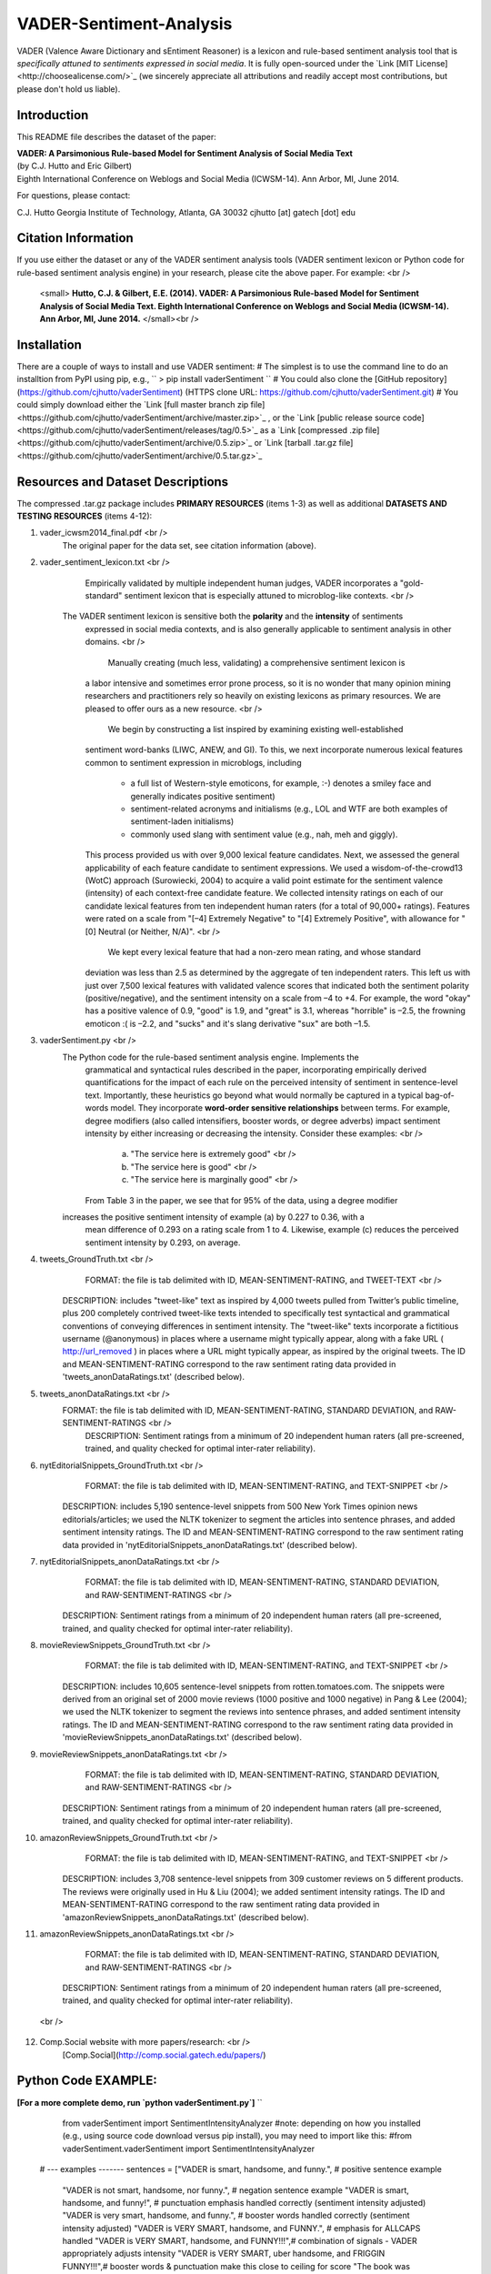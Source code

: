 VADER-Sentiment-Analysis
====================================

VADER (Valence Aware Dictionary and sEntiment Reasoner) is a lexicon and rule-based sentiment analysis tool that is *specifically attuned to sentiments expressed in social media*. It is fully open-sourced under the `Link [MIT License]<http://choosealicense.com/>`_ (we sincerely appreciate all attributions and readily accept most contributions, but please don't hold us liable).

====================================
Introduction
====================================

This README file describes the dataset of the paper:

|  **VADER: A Parsimonious Rule-based Model for Sentiment Analysis of Social Media Text**
|  (by C.J. Hutto and Eric Gilbert) 
|  Eighth International Conference on Weblogs and Social Media (ICWSM-14). Ann Arbor, MI, June 2014. 
 
For questions, please contact: 

C.J. Hutto 
Georgia Institute of Technology, Atlanta, GA 30032  
cjhutto [at] gatech [dot] edu 
  
====================================
Citation Information
====================================

If you use either the dataset or any of the VADER sentiment analysis tools (VADER sentiment lexicon or Python code for rule-based sentiment analysis engine) in your research, please cite the above paper. For example:  <br />

  <small> **Hutto, C.J. & Gilbert, E.E. (2014). VADER: A Parsimonious Rule-based Model for Sentiment Analysis of Social Media Text. Eighth International Conference on Weblogs and Social Media (ICWSM-14). Ann Arbor, MI, June 2014.** </small><br />

====================================
Installation
====================================

There are a couple of ways to install and use VADER sentiment:  
# The simplest is to use the command line to do an installtion from PyPI using pip, e.g., 
``
> pip install vaderSentiment
``
# You could also clone the [GitHub repository](https://github.com/cjhutto/vaderSentiment) (HTTPS clone URL: https://github.com/cjhutto/vaderSentiment.git)
# You could simply download either the `Link [full master branch zip file]<https://github.com/cjhutto/vaderSentiment/archive/master.zip>`_ , or the `Link [public release source code]<https://github.com/cjhutto/vaderSentiment/releases/tag/0.5>`_ as a `Link [compressed .zip file]<https://github.com/cjhutto/vaderSentiment/archive/0.5.zip>`_ or `Link [tarball .tar.gz file]<https://github.com/cjhutto/vaderSentiment/archive/0.5.tar.gz>`_ 


====================================
Resources and Dataset Descriptions
====================================

The compressed .tar.gz package includes **PRIMARY RESOURCES** (items 1-3) as well as additional **DATASETS AND TESTING RESOURCES** (items 4-12):

1. vader_icwsm2014_final.pdf <br />
    The original paper for the data set, see citation information (above).

2. vader_sentiment_lexicon.txt <br />
       Empirically validated by multiple independent human judges, VADER incorporates a "gold-standard" sentiment lexicon that is especially attuned to microblog-like contexts.  <br />
    The VADER sentiment lexicon is sensitive both the **polarity** and the **intensity** of sentiments 
	expressed in social media contexts, and is also generally applicable to sentiment analysis 
	in other domains. <br />
	   Manually creating (much less, validating) a comprehensive sentiment lexicon is 
	a labor intensive and sometimes error prone process, so it is no wonder that many 
	opinion mining researchers and practitioners rely so heavily on existing lexicons 
	as primary resources. We are pleased to offer ours as a new resource. <br />
	   We begin by constructing a list inspired by examining existing well-established 
	sentiment word-banks (LIWC, ANEW, and GI). To this, we next incorporate numerous 
	lexical features common to sentiment expression in microblogs, including 
	 - a full list of Western-style emoticons, for example, :-) denotes a smiley face 
	   and generally indicates positive sentiment)
	 - sentiment-related acronyms and initialisms (e.g., LOL and WTF are both examples of 
	   sentiment-laden initialisms)
	 - commonly used slang with sentiment value (e.g., nah, meh and giggly). 
	
	This process provided us with over 9,000 lexical feature candidates. Next, we assessed 
	the general applicability of each feature candidate to sentiment expressions. We 
	used a wisdom-of-the-crowd13 (WotC) approach (Surowiecki, 2004) to acquire a valid 
	point estimate for the sentiment valence (intensity) of each context-free candidate 
	feature. We collected intensity ratings on each of our candidate lexical features 
	from ten independent human raters (for a total of 90,000+ ratings). Features were 
	rated on a scale from "[–4] Extremely Negative" to "[4] Extremely Positive", with 
	allowance for "[0] Neutral (or Neither, N/A)".  <br />
	   We kept every lexical feature that had a non-zero mean rating, and whose standard 
	deviation was less than 2.5 as determined by the aggregate of ten independent raters. 
	This left us with just over 7,500 lexical features with validated valence scores that 
	indicated both the sentiment polarity (positive/negative), and the sentiment intensity 
	on a scale from –4 to +4. For example, the word "okay" has a positive valence of 0.9, 
	"good" is 1.9, and "great" is 3.1, whereas "horrible" is –2.5, the frowning emoticon :( 
	is –2.2, and "sucks" and it's slang derivative "sux" are both –1.5. 

3. vaderSentiment.py <br />
    The Python code for the rule-based sentiment analysis engine. Implements the 
	grammatical and syntactical rules described in the paper, incorporating empirically 
	derived quantifications for the impact of each rule on the perceived intensity of 
	sentiment in sentence-level text. Importantly, these heuristics go beyond what would 
	normally be captured in a typical bag-of-words model. They incorporate **word-order 
	sensitive relationships** between terms. For example, degree modifiers (also called 
	intensifiers, booster words, or degree adverbs) impact sentiment intensity by either 
	increasing or decreasing the intensity. Consider these examples: <br />
	   (a) "The service here is extremely good"  <br />
	   (b) "The service here is good" <br />
	   (c) "The service here is marginally good" <br />
	From Table 3 in the paper, we see that for 95% of the data, using a degree modifier
    increases the positive sentiment intensity of example (a) by 0.227 to 0.36, with a 
	mean difference of 0.293 on a rating scale from 1 to 4. Likewise, example (c) reduces 
	the perceived sentiment intensity by 0.293, on average.

4. tweets_GroundTruth.txt <br />
	FORMAT: the file is tab delimited with ID, MEAN-SENTIMENT-RATING, and TWEET-TEXT <br />
    DESCRIPTION: includes "tweet-like" text as inspired by 4,000 tweets pulled from Twitter’s public timeline, plus 200 completely contrived tweet-like texts intended to specifically test syntactical and grammatical conventions of conveying differences in sentiment intensity. The "tweet-like" texts incorporate a fictitious username (@anonymous) in places where a username might typically appear, along with a fake URL ( http://url_removed ) in places where a URL might typically appear, as inspired by the original tweets. The ID and MEAN-SENTIMENT-RATING correspond to the raw sentiment rating data provided in 'tweets_anonDataRatings.txt' (described below).

5. tweets_anonDataRatings.txt <br />
    FORMAT: the file is tab delimited with ID, MEAN-SENTIMENT-RATING, STANDARD DEVIATION, and RAW-SENTIMENT-RATINGS <br />
	DESCRIPTION: Sentiment ratings from a minimum of 20 independent human raters (all pre-screened, trained, and quality checked for optimal inter-rater reliability).

6. nytEditorialSnippets_GroundTruth.txt <br />
	FORMAT: the file is tab delimited with ID, MEAN-SENTIMENT-RATING, and TEXT-SNIPPET <br />
    DESCRIPTION: includes 5,190 sentence-level snippets from 500 New York Times opinion news editorials/articles; we used the NLTK tokenizer to segment the articles into sentence phrases, and added sentiment intensity ratings. The ID and MEAN-SENTIMENT-RATING correspond to the raw sentiment rating data provided in 'nytEditorialSnippets_anonDataRatings.txt' (described below).

7. nytEditorialSnippets_anonDataRatings.txt <br />
	FORMAT: the file is tab delimited with ID, MEAN-SENTIMENT-RATING, STANDARD DEVIATION, and RAW-SENTIMENT-RATINGS <br />
    DESCRIPTION: Sentiment ratings from a minimum of 20 independent human raters (all pre-screened, trained, and quality checked for optimal inter-rater reliability).

8. movieReviewSnippets_GroundTruth.txt <br />
	FORMAT: the file is tab delimited with ID, MEAN-SENTIMENT-RATING, and TEXT-SNIPPET <br />
    DESCRIPTION: includes 10,605 sentence-level snippets from rotten.tomatoes.com. The snippets were derived from an original set of 2000 movie reviews (1000 positive and 1000 negative) in Pang & Lee (2004); we used the NLTK tokenizer to segment the reviews into sentence phrases, and added sentiment intensity ratings. The ID and MEAN-SENTIMENT-RATING correspond to the raw sentiment rating data provided in 'movieReviewSnippets_anonDataRatings.txt' (described below).

9. movieReviewSnippets_anonDataRatings.txt <br />
	FORMAT: the file is tab delimited with ID, MEAN-SENTIMENT-RATING, STANDARD DEVIATION, and RAW-SENTIMENT-RATINGS <br />
    DESCRIPTION: Sentiment ratings from a minimum of 20 independent human raters (all pre-screened, trained, and quality checked for optimal inter-rater reliability).

10. amazonReviewSnippets_GroundTruth.txt <br />
	 FORMAT: the file is tab delimited with ID, MEAN-SENTIMENT-RATING, and TEXT-SNIPPET <br />
     DESCRIPTION: includes 3,708 sentence-level snippets from 309 customer reviews on 5 different products. The reviews were originally used in Hu & Liu (2004); we added sentiment intensity ratings. The ID and MEAN-SENTIMENT-RATING correspond to the raw sentiment rating data provided in 'amazonReviewSnippets_anonDataRatings.txt' (described below).

11. amazonReviewSnippets_anonDataRatings.txt <br />
	 FORMAT: the file is tab delimited with ID, MEAN-SENTIMENT-RATING, STANDARD DEVIATION, and RAW-SENTIMENT-RATINGS <br />
     DESCRIPTION: Sentiment ratings from a minimum of 20 independent human raters (all pre-screened, trained, and quality checked for optimal inter-rater reliability).

 <br />
12. Comp.Social website with more papers/research: <br />
	 [Comp.Social](http://comp.social.gatech.edu/papers/)


====================================
Python Code EXAMPLE:
====================================
**[For a more complete demo, run `python vaderSentiment.py`]**
``
	from vaderSentiment import SentimentIntensityAnalyzer
	#note: depending on how you installed (e.g., using source code download versus pip install), you may need to import like this:
	#from vaderSentiment.vaderSentiment import SentimentIntensityAnalyzer

    # --- examples -------
    sentences = ["VADER is smart, handsome, and funny.",      # positive sentence example
                "VADER is not smart, handsome, nor funny.",   # negation sentence example
                "VADER is smart, handsome, and funny!",       # punctuation emphasis handled correctly (sentiment intensity adjusted)
                "VADER is very smart, handsome, and funny.",  # booster words handled correctly (sentiment intensity adjusted)
                "VADER is VERY SMART, handsome, and FUNNY.",  # emphasis for ALLCAPS handled
                "VADER is VERY SMART, handsome, and FUNNY!!!",# combination of signals - VADER appropriately adjusts intensity
                "VADER is VERY SMART, uber handsome, and FRIGGIN FUNNY!!!",# booster words & punctuation make this close to ceiling for score
                "The book was good.",         				  # positive sentence
                "The book was kind of good.",                 # qualified positive sentence is handled correctly (intensity adjusted)
                "The plot was good, but the characters are uncompelling and the dialog is not great.", # mixed negation sentence
                "At least it isn't a horrible book.",         # negated negative sentence with contraction
                "Make sure you :) or :D today!",              # emoticons handled
                "Today SUX!",                                 # negative slang with capitalization emphasis
                "Today only kinda sux! But I'll get by, lol"  # mixed sentiment example with slang and constrastive conjunction "but"
                 ]
    
    analyzer = SentimentIntensityAnalyzer()
    for sentence in sentences:
        vs = analyzer.polarity_scores(sentence)
        print("{:-<65} {}".format(sentence, str(vs)))
``
**[For a more complete demo, run `python vaderSentiment.py`]**

====================================
Output for the above example code
====================================

```
VADER is smart, handsome, and funny.----------------------------- {'neg': 0.0, 'neu': 0.254, 'pos': 0.746, 'compound': 0.8316}
VADER is not smart, handsome, nor funny.------------------------- {'neg': 0.646, 'neu': 0.354, 'pos': 0.0, 'compound': -0.7424}
VADER is smart, handsome, and funny!----------------------------- {'neg': 0.0, 'neu': 0.248, 'pos': 0.752, 'compound': 0.8439}
VADER is very smart, handsome, and funny.------------------------ {'neg': 0.0, 'neu': 0.299, 'pos': 0.701, 'compound': 0.8545}
VADER is VERY SMART, handsome, and FUNNY.------------------------ {'neg': 0.0, 'neu': 0.246, 'pos': 0.754, 'compound': 0.9227}
VADER is VERY SMART, handsome, and FUNNY!!!---------------------- {'neg': 0.0, 'neu': 0.233, 'pos': 0.767, 'compound': 0.9342}
VADER is VERY SMART, uber handsome, and FRIGGIN FUNNY!!!--------- {'neg': 0.0, 'neu': 0.294, 'pos': 0.706, 'compound': 0.9469}
The book was good.----------------------------------------------- {'neg': 0.0, 'neu': 0.508, 'pos': 0.492, 'compound': 0.4404}
The book was kind of good.--------------------------------------- {'neg': 0.0, 'neu': 0.657, 'pos': 0.343, 'compound': 0.3832}
The plot was good, but the characters are uncompelling and the dialog is not great. {'neg': 0.327, 'neu': 0.579, 'pos': 0.094, 'compound': -0.7042}
At least it isn't a horrible book.------------------------------- {'neg': 0.0, 'neu': 0.637, 'pos': 0.363, 'compound': 0.431}
Make sure you :) or :D today!------------------------------------ {'neg': 0.0, 'neu': 0.294, 'pos': 0.706, 'compound': 0.8633}
Today SUX!------------------------------------------------------- {'neg': 0.779, 'neu': 0.221, 'pos': 0.0, 'compound': -0.5461}
Today only kinda sux! But I'll get by, lol----------------------- {'neg': 0.179, 'neu': 0.569, 'pos': 0.251, 'compound': 0.2228}
```

**[For a more complete demo, run `python vaderSentiment.py`]**

====================================
About the scoring
====================================
- The `compound` score is computed by summing the valence scores of each word in the lexicon, adjusted 
	 according to the rules, and then normalized to be between -1 (most extreme negative) and +1 (most extreme positive). 
	 This is the most useful metric if you want a single unidimensional measure of sentiment for a given sentence.  
	 Calling it a 'normalized, weighted composite score' is accurate.
- The `pos`, `neu`, and `neg` scores are ratios for proportions of text that fall in each category (so these   
	 should all add up to be 1... or close to it with float operation).  These are the most useful metrics if 
	 you want multidimensional measures of sentiment for a given sentence.

=======
